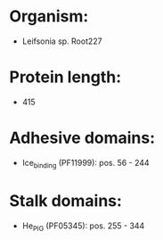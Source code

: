 * Organism:
- Leifsonia sp. Root227
* Protein length:
- 415
* Adhesive domains:
- Ice_binding (PF11999): pos. 56 - 244
* Stalk domains:
- He_PIG (PF05345): pos. 255 - 344

